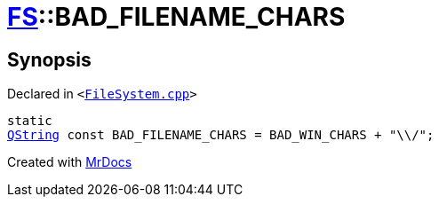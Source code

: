 [#FS-BAD_FILENAME_CHARS]
= xref:FS.adoc[FS]::BAD&lowbar;FILENAME&lowbar;CHARS
:relfileprefix: ../
:mrdocs:


== Synopsis

Declared in `&lt;https://github.com/PrismLauncher/PrismLauncher/blob/develop/launcher/FileSystem.cpp#L809[FileSystem&period;cpp]&gt;`

[source,cpp,subs="verbatim,replacements,macros,-callouts"]
----
static
xref:QString.adoc[QString] const BAD&lowbar;FILENAME&lowbar;CHARS = BAD&lowbar;WIN&lowbar;CHARS &plus; &quot;&bsol;&bsol;&sol;&quot;;
----



[.small]#Created with https://www.mrdocs.com[MrDocs]#
